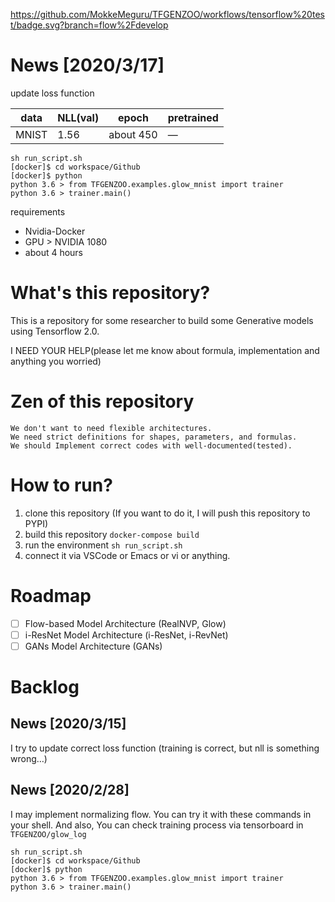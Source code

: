 [[https://github.com/MokkeMeguru/TFGENZOO/workflows/tensorflow%20test/badge.svg?branch=flow%2Fdevelop]]
[[https://img.shields.io/badge/License-MIT-yellow.svg]]
[[file:https://img.shields.io/badge/python-3.7-blue.svg]]

* News [2020/3/17]

update loss function
|-------+-------+------------+--------------|
| data  |   NLL(val) | epoch      | pretrained   |
|-------+-------+------------+--------------|
| MNIST | 1.56 | about 450 | --- |
|-------+-------+------------+--------------|

#+begin_src shell
sh run_script.sh
[docker]$ cd workspace/Github
[docker]$ python
python 3.6 > from TFGENZOO.examples.glow_mnist import trainer
python 3.6 > trainer.main()
#+end_src

requirements
- Nvidia-Docker
- GPU > NVIDIA 1080
- about 4 hours



* What's this repository?
  This is a repository for some researcher to build some Generative models using Tensorflow 2.0.

  I NEED YOUR HELP(please let me know about formula, implementation and anything you worried)
* Zen of this repository
#+begin_example
We don't want to need flexible architectures.
We need strict definitions for shapes, parameters, and formulas.
We should Implement correct codes with well-documented(tested).
#+end_example

* How to run?
  1. clone this repository (If you want to do it, I will push this repository to PYPI)
  2. build this repository ~docker-compose build~
  3. run the environment ~sh run_script.sh~
  4. connect it via VSCode or Emacs or vi or anything.

* Roadmap
    - [ ] Flow-based Model Architecture (RealNVP, Glow)
    - [ ] i-ResNet Model Architecture (i-ResNet, i-RevNet)
    - [ ] GANs Model Architecture (GANs)


* Backlog
** News [2020/3/15]
  I try to update correct loss function (training is correct, but nll is something wrong...)
** News [2020/2/28]
  I may implement normalizing flow.     
  You can try it with these commands in your shell.     
  And also, You can check training process via tensorboard in ~TFGENZOO/glow_log~
#+begin_src shell
sh run_script.sh
[docker]$ cd workspace/Github
[docker]$ python
python 3.6 > from TFGENZOO.examples.glow_mnist import trainer
python 3.6 > trainer.main()
#+end_src

